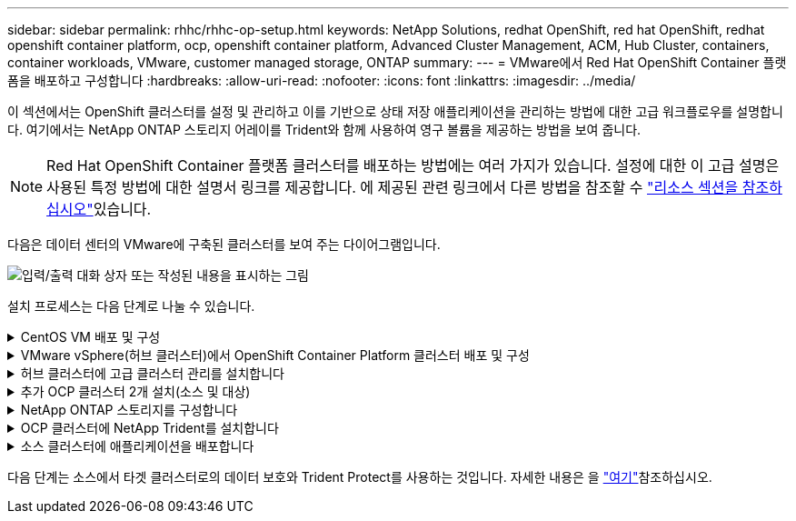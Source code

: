 ---
sidebar: sidebar 
permalink: rhhc/rhhc-op-setup.html 
keywords: NetApp Solutions, redhat OpenShift, red hat OpenShift, redhat openshift container platform, ocp, openshift container platform, Advanced Cluster Management, ACM, Hub Cluster, containers, container workloads, VMware, customer managed storage, ONTAP 
summary:  
---
= VMware에서 Red Hat OpenShift Container 플랫폼을 배포하고 구성합니다
:hardbreaks:
:allow-uri-read: 
:nofooter: 
:icons: font
:linkattrs: 
:imagesdir: ../media/


[role="lead"]
이 섹션에서는 OpenShift 클러스터를 설정 및 관리하고 이를 기반으로 상태 저장 애플리케이션을 관리하는 방법에 대한 고급 워크플로우를 설명합니다. 여기에서는 NetApp ONTAP 스토리지 어레이를 Trident와 함께 사용하여 영구 볼륨을 제공하는 방법을 보여 줍니다.


NOTE: Red Hat OpenShift Container 플랫폼 클러스터를 배포하는 방법에는 여러 가지가 있습니다. 설정에 대한 이 고급 설명은 사용된 특정 방법에 대한 설명서 링크를 제공합니다. 에 제공된 관련 링크에서 다른 방법을 참조할 수 link:rhhc-resources.html["리소스 섹션을 참조하십시오"]있습니다.

다음은 데이터 센터의 VMware에 구축된 클러스터를 보여 주는 다이어그램입니다.

image:rhhc-on-premises.png["입력/출력 대화 상자 또는 작성된 내용을 표시하는 그림"]

설치 프로세스는 다음 단계로 나눌 수 있습니다.

.CentOS VM 배포 및 구성
[%collapsible]
====
* VMware vSphere 환경에 구축됩니다.
* 이 VM은 이 솔루션용 NetApp Trident 및 NetApp Astra Control Center와 같은 일부 구성 요소를 구축하는 데 사용됩니다.
* 설치 중에 이 VM에 루트 사용자가 구성됩니다.


====
.VMware vSphere(허브 클러스터)에서 OpenShift Container Platform 클러스터 배포 및 구성
[%collapsible]
====
 지침을 link:https://docs.openshift.com/container-platform/4.17/installing/installing_vsphere/installing-vsphere-assisted-installer.html["보조 배포"]OCP 클러스터를 구축하는 방법은참조하십시오.


TIP: 다음 사항을 기억하십시오. - ssh 공용 및 개인 키를 생성하여 설치 프로그램에 제공합니다. 이러한 키는 필요한 경우 마스터 및 작업자 노드에 로그인하는 데 사용됩니다. - 지원되는 설치 프로그램에서 설치 프로그램을 다운로드합니다. 이 프로그램은 마스터 노드와 작업자 노드에 대해 VMware vSphere 환경에서 생성한 VM을 부팅하는 데 사용됩니다. VM에는 최소 CPU, 메모리 및 하드 디스크 요구 사항이 있어야 합니다. (이 정보를 제공하는 마스터 및 작업자 노드에 대해서는 페이지의 VM 생성 명령 참조link:https://docs.redhat.com/en/documentation/assisted_installer_for_openshift_container_platform/2024/html/installing_openshift_container_platform_with_the_assisted_installer/installing-on-vsphere["여기"]) - 모든 VM에서 diskUUID를 활성화해야 합니다. - 마스터에 대해 최소 3개의 노드를 만들고 작업자에 대해 3개의 노드를 만듭니다. 설치 관리자가 검색한 후 VMware vSphere 통합 전환 버튼을 설정합니다.

====
.허브 클러스터에 고급 클러스터 관리를 설치합니다
[%collapsible]
====
허브 클러스터의 고급 클러스터 관리 운영자를 사용하여 설치됩니다. 지침을 참조하십시오 link:https://access.redhat.com/documentation/en-us/red_hat_advanced_cluster_management_for_kubernetes/2.7/html/install/installing#doc-wrapper["여기"].

====
.추가 OCP 클러스터 2개 설치(소스 및 대상)
[%collapsible]
====
* 허브 클러스터의 ACM을 사용하여 추가 클러스터를 구축할 수 있습니다.
* 지침을 참조하십시오 link:https://access.redhat.com/documentation/en-us/red_hat_advanced_cluster_management_for_kubernetes/2.7/html/clusters/cluster_mce_overview#vsphere_prerequisites["여기"].


====
.NetApp ONTAP 스토리지를 구성합니다
[%collapsible]
====
* VMware 환경에서 OCP VM에 연결된 ONTAP 클러스터를 설치합니다.
* SVM을 생성합니다.
* SVM에서 스토리지에 액세스할 수 있도록 NAS 데이터 거짓을 구성합니다.


====
.OCP 클러스터에 NetApp Trident를 설치합니다
[%collapsible]
====
* 허브, 소스, 타겟 클러스터의 3개 클러스터 모두에 NetApp Trident를 설치합니다
* 지침을 참조하십시오 link:https://docs.netapp.com/us-en/trident/trident-get-started/kubernetes-deploy-operator.html["여기"].
* ONTAP-NAS에 대한 스토리지 백엔드를 생성합니다.
* ONTAP-NAS의 스토리지 클래스를 생성합니다.
* 지침을 link:https://docs.netapp.com/us-en/trident/trident-use/create-stor-class.html["여기"]참조하십시오.


====
.소스 클러스터에 애플리케이션을 배포합니다
[%collapsible]
====
OpenShift GitOps를 사용하여 애플리케이션을 배포합니다. (예: Postgres, 고스트)

====
다음 단계는 소스에서 타겟 클러스터로의 데이터 보호와 Trident Protect를 사용하는 것입니다. 자세한 내용은 을 link:rhhc/rhhc-dp-tp-solution.html["여기"]참조하십시오.
